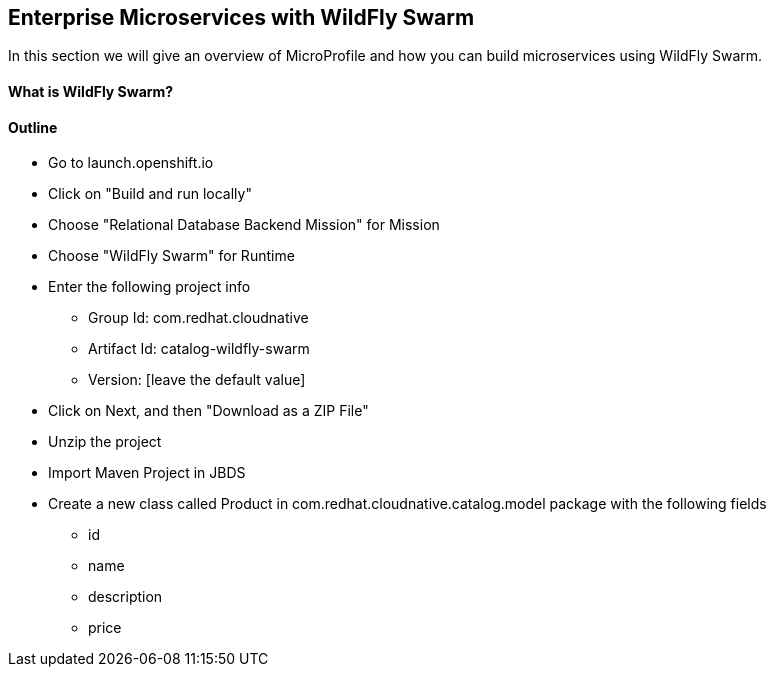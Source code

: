 ## Enterprise Microservices with WildFly Swarm

In this section we will give an overview of MicroProfile and how you can build microservices using WildFly Swarm.

#### What is WildFly Swarm?

#### Outline
* Go to launch.openshift.io
* Click on "Build and run locally"
* Choose "Relational Database Backend Mission" for Mission
* Choose "WildFly Swarm" for Runtime
* Enter the following project info
  ** Group Id: com.redhat.cloudnative
  ** Artifact Id: catalog-wildfly-swarm
  ** Version: [leave the default value]
* Click on Next, and then "Download as a ZIP File"
* Unzip the project
* Import Maven Project in JBDS
* Create a new class called Product in com.redhat.cloudnative.catalog.model package with the following fields
  ** id
  ** name
  ** description
  ** price